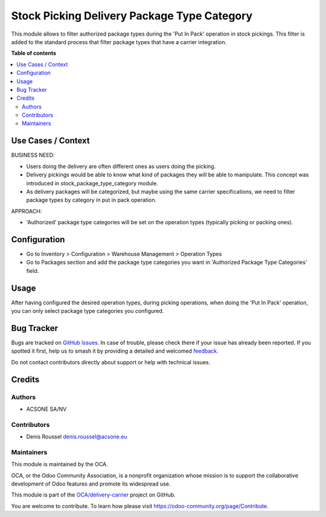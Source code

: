 ============================================
Stock Picking Delivery Package Type Category
============================================

.. 
   !!!!!!!!!!!!!!!!!!!!!!!!!!!!!!!!!!!!!!!!!!!!!!!!!!!!
   !! This file is generated by oca-gen-addon-readme !!
   !! changes will be overwritten.                   !!
   !!!!!!!!!!!!!!!!!!!!!!!!!!!!!!!!!!!!!!!!!!!!!!!!!!!!
   !! source digest: sha256:3b80d8299f82ef52bd657ad07a121aebd2765542da7cf2ddd51ef0b8a130d924
   !!!!!!!!!!!!!!!!!!!!!!!!!!!!!!!!!!!!!!!!!!!!!!!!!!!!

.. |badge1| image:: https://img.shields.io/badge/maturity-Beta-yellow.png
    :target: https://odoo-community.org/page/development-status
    :alt: Beta
.. |badge2| image:: https://img.shields.io/badge/licence-AGPL--3-blue.png
    :target: http://www.gnu.org/licenses/agpl-3.0-standalone.html
    :alt: License: AGPL-3
.. |badge3| image:: https://img.shields.io/badge/github-OCA%2Fdelivery--carrier-lightgray.png?logo=github
    :target: https://github.com/OCA/delivery-carrier/tree/16.0/stock_picking_delivery_package_type_category
    :alt: OCA/delivery-carrier
.. |badge4| image:: https://img.shields.io/badge/weblate-Translate%20me-F47D42.png
    :target: https://translation.odoo-community.org/projects/delivery-carrier-16-0/delivery-carrier-16-0-stock_picking_delivery_package_type_category
    :alt: Translate me on Weblate
.. |badge5| image:: https://img.shields.io/badge/runboat-Try%20me-875A7B.png
    :target: https://runboat.odoo-community.org/builds?repo=OCA/delivery-carrier&target_branch=16.0
    :alt: Try me on Runboat

|badge1| |badge2| |badge3| |badge4| |badge5|

This module allows to filter authorized package types during the 'Put In
Pack' operation in stock pickings. This filter is added to the standard
process that filter package types that have a carrier integration.

**Table of contents**

.. contents::
   :local:

Use Cases / Context
===================

BUSINESS NEED:

-  Users doing the delivery are often different ones as users doing the
   picking.
-  Delivery pickings would be able to know what kind of packages they
   will be able to manipulate. This concept was introduced in
   stock_package_type_category module.
-  As delivery packages will be categorized, but maybe using the same
   carrier specifications, we need to filter package types by category
   in put in pack operation.

APPROACH:

-  'Authorized' package type categories will be set on the operation
   types (typically picking or packing ones).

Configuration
=============

-  Go to Inventory > Configuration > Warehouse Management > Operation
   Types
-  Go to Packages section and add the package type categories you want
   in 'Authorized Package Type Categories' field.

Usage
=====

After having configured the desired operation types, during picking
operations, when doing the 'Put In Pack' operation, you can only select
package type categories you configured.

Bug Tracker
===========

Bugs are tracked on `GitHub Issues <https://github.com/OCA/delivery-carrier/issues>`_.
In case of trouble, please check there if your issue has already been reported.
If you spotted it first, help us to smash it by providing a detailed and welcomed
`feedback <https://github.com/OCA/delivery-carrier/issues/new?body=module:%20stock_picking_delivery_package_type_category%0Aversion:%2016.0%0A%0A**Steps%20to%20reproduce**%0A-%20...%0A%0A**Current%20behavior**%0A%0A**Expected%20behavior**>`_.

Do not contact contributors directly about support or help with technical issues.

Credits
=======

Authors
-------

* ACSONE SA/NV

Contributors
------------

-  Denis Roussel denis.roussel@acsone.eu

Maintainers
-----------

This module is maintained by the OCA.

.. image:: https://odoo-community.org/logo.png
   :alt: Odoo Community Association
   :target: https://odoo-community.org

OCA, or the Odoo Community Association, is a nonprofit organization whose
mission is to support the collaborative development of Odoo features and
promote its widespread use.

This module is part of the `OCA/delivery-carrier <https://github.com/OCA/delivery-carrier/tree/16.0/stock_picking_delivery_package_type_category>`_ project on GitHub.

You are welcome to contribute. To learn how please visit https://odoo-community.org/page/Contribute.
